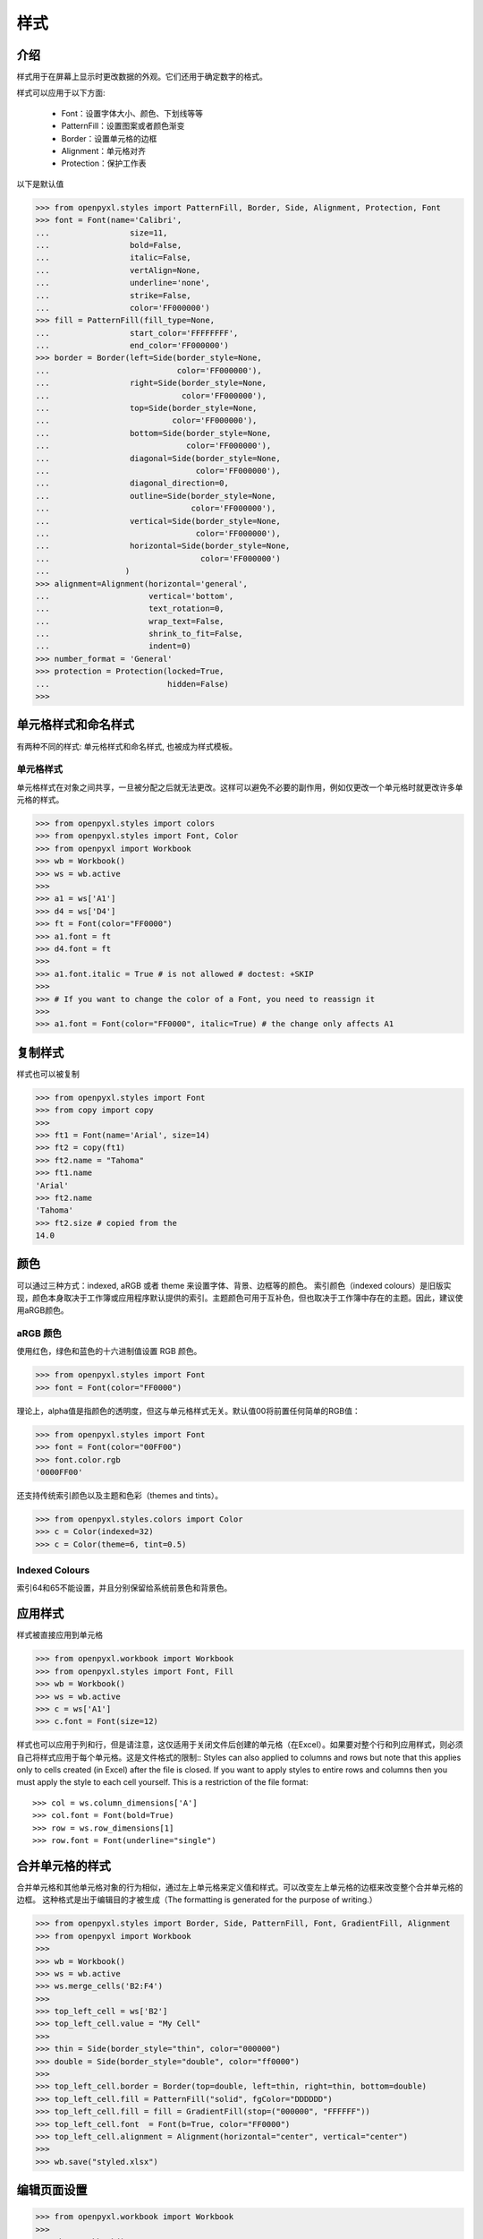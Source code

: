 样式
===================

介绍
------------

样式用于在屏幕上显示时更改数据的外观。它们还用于确定数字的格式。

样式可以应用于以下方面:

   * Font：设置字体大小、颜色、下划线等等
   * PatternFill：设置图案或者颜色渐变
   * Border：设置单元格的边框
   * Alignment：单元格对齐
   * Protection：保护工作表

以下是默认值

.. :: doctest

>>> from openpyxl.styles import PatternFill, Border, Side, Alignment, Protection, Font
>>> font = Font(name='Calibri',
...                 size=11,
...                 bold=False,
...                 italic=False,
...                 vertAlign=None,
...                 underline='none',
...                 strike=False,
...                 color='FF000000')
>>> fill = PatternFill(fill_type=None,
...                 start_color='FFFFFFFF',
...                 end_color='FF000000')
>>> border = Border(left=Side(border_style=None,
...                           color='FF000000'),
...                 right=Side(border_style=None,
...                            color='FF000000'),
...                 top=Side(border_style=None,
...                          color='FF000000'),
...                 bottom=Side(border_style=None,
...                             color='FF000000'),
...                 diagonal=Side(border_style=None,
...                               color='FF000000'),
...                 diagonal_direction=0,
...                 outline=Side(border_style=None,
...                              color='FF000000'),
...                 vertical=Side(border_style=None,
...                               color='FF000000'),
...                 horizontal=Side(border_style=None,
...                                color='FF000000')
...                )
>>> alignment=Alignment(horizontal='general',
...                     vertical='bottom',
...                     text_rotation=0,
...                     wrap_text=False,
...                     shrink_to_fit=False,
...                     indent=0)
>>> number_format = 'General'
>>> protection = Protection(locked=True,
...                         hidden=False)
>>>

单元格样式和命名样式
----------------------------

有两种不同的样式: 单元格样式和命名样式, 也被成为样式模板。

单元格样式
+++++++++++

单元格样式在对象之间共享，一旦被分配之后就无法更改。这样可以避免不必要的副作用，例如仅更改一个单元格时就更改许多单元格的样式。

.. :: doctest

>>> from openpyxl.styles import colors
>>> from openpyxl.styles import Font, Color
>>> from openpyxl import Workbook
>>> wb = Workbook()
>>> ws = wb.active
>>>
>>> a1 = ws['A1']
>>> d4 = ws['D4']
>>> ft = Font(color="FF0000")
>>> a1.font = ft
>>> d4.font = ft
>>>
>>> a1.font.italic = True # is not allowed # doctest: +SKIP
>>>
>>> # If you want to change the color of a Font, you need to reassign it
>>>
>>> a1.font = Font(color="FF0000", italic=True) # the change only affects A1


复制样式
--------------

样式也可以被复制

.. :: doctest

>>> from openpyxl.styles import Font
>>> from copy import copy
>>>
>>> ft1 = Font(name='Arial', size=14)
>>> ft2 = copy(ft1)
>>> ft2.name = "Tahoma"
>>> ft1.name
'Arial'
>>> ft2.name
'Tahoma'
>>> ft2.size # copied from the
14.0


颜色
-------

可以通过三种方式：indexed, aRGB 或者 theme 来设置字体、背景、边框等的颜色。
索引颜色（indexed colours）是旧版实现，颜色本身取决于工作簿或应用程序默认提供的索引。主题颜色可用于互补色，但也取决于工作簿中存在的主题。因此，建议使用aRGB颜色。

.. :: doctest

aRGB 颜色
++++++++++++

使用红色，绿色和蓝色的十六进制值设置 RGB 颜色。

>>> from openpyxl.styles import Font
>>> font = Font(color="FF0000")

理论上，alpha值是指颜色的透明度，但这与单元格样式无关。默认值00将前置任何简单的RGB值：

>>> from openpyxl.styles import Font
>>> font = Font(color="00FF00")
>>> font.color.rgb
'0000FF00'

还支持传统索引颜色以及主题和色彩（themes and tints）。

>>> from openpyxl.styles.colors import Color
>>> c = Color(indexed=32)
>>> c = Color(theme=6, tint=0.5)

Indexed Colours
+++++++++++++++

.. raw:: html
   :file: colours.html

索引64和65不能设置，并且分别保留给系统前景色和背景色。

应用样式
---------------
样式被直接应用到单元格

.. :: doctest

>>> from openpyxl.workbook import Workbook
>>> from openpyxl.styles import Font, Fill
>>> wb = Workbook()
>>> ws = wb.active
>>> c = ws['A1']
>>> c.font = Font(size=12)

样式也可以应用于列和行，但是请注意，这仅适用于关闭文件后创建的单元格（在Excel）。如果要对整个行和列应用样式，则必须自己将样式应用于每个单元格。这是文件格式的限制::
Styles can also applied to columns and rows but note that this applies only
to cells created (in Excel) after the file is closed. If you want to apply
styles to entire rows and columns then you must apply the style to each cell
yourself. This is a restriction of the file format::

>>> col = ws.column_dimensions['A']
>>> col.font = Font(bold=True)
>>> row = ws.row_dimensions[1]
>>> row.font = Font(underline="single")

.. _styling-merged-cells:

合并单元格的样式
--------------------

合并单元格和其他单元格对象的行为相似，通过左上单元格来定义值和样式。可以改变左上单元格的边框来改变整个合并单元格的边框。
这种格式是出于编辑目的才被生成（The formatting is generated for the purpose of writing.）

.. :: doctest

>>> from openpyxl.styles import Border, Side, PatternFill, Font, GradientFill, Alignment
>>> from openpyxl import Workbook
>>>
>>> wb = Workbook()
>>> ws = wb.active
>>> ws.merge_cells('B2:F4')
>>>
>>> top_left_cell = ws['B2']
>>> top_left_cell.value = "My Cell"
>>>
>>> thin = Side(border_style="thin", color="000000")
>>> double = Side(border_style="double", color="ff0000")
>>>
>>> top_left_cell.border = Border(top=double, left=thin, right=thin, bottom=double)
>>> top_left_cell.fill = PatternFill("solid", fgColor="DDDDDD")
>>> top_left_cell.fill = fill = GradientFill(stop=("000000", "FFFFFF"))
>>> top_left_cell.font  = Font(b=True, color="FF0000")
>>> top_left_cell.alignment = Alignment(horizontal="center", vertical="center")
>>>
>>> wb.save("styled.xlsx")


编辑页面设置
-------------------
.. :: doctest

>>> from openpyxl.workbook import Workbook
>>>
>>> wb = Workbook()
>>> ws = wb.active
>>>
>>> ws.page_setup.orientation = ws.ORIENTATION_LANDSCAPE
>>> ws.page_setup.paperSize = ws.PAPERSIZE_TABLOID
>>> ws.page_setup.fitToHeight = 0
>>> ws.page_setup.fitToWidth = 1


命名样式
++++++++++++

与单元格样式相反，命名样式是可变的。当您想一次将格式应用于许多不同的单元格时，它们很有意义。注意一旦将命名样式分配给单元格后，对该样式的更改将**不会**影响单元格。

一旦命名样式被注册到工作簿，就可以简单的通过名字来进行引用


创建命名样式
----------------------

.. :: doctest

>>> from openpyxl.styles import NamedStyle, Font, Border, Side
>>> highlight = NamedStyle(name="highlight")
>>> highlight.font = Font(bold=True, size=20)
>>> bd = Side(style='thick', color="000000")
>>> highlight.border = Border(left=bd, top=bd, right=bd, bottom=bd)

创建命名样式后，即可将其注册到工作簿中：

>>> wb.add_named_style(highlight)

命名样式在首次分配给单元格时也会自动注册：

>>> ws['A1'].style = highlight

注册后，仅使用名称分配样式：

>>> ws['D5'].style = 'highlight'


使用内置样式（Ps：以下注释由译者根据office365中文版进行添加）
--------------------

该规范（specification）包括一些可以使用的内置样式。不幸的是，这些样式的名称以其本地化形式存储。openpyxl 仅会识别英文名称，并且只能与此处的文字完全一样。

* 'Normal' # 无样式

数字格式
++++++++++++++

* 'Comma' # 千位分隔，保留两位小数‘Warning Text’
* 'Comma [0]' # 千位分隔，不保留小数
* 'Currency' # 货币，保留两位小数
* 'Currency [0]' # 货币，不保留小数
* 'Percent' # 百分比

Informative
+++++++++++

* 'Calculation' # 计算
* 'Total' # 汇总
* 'Note' # 注释
* 'Warning Text' # 警告文本
* 'Explanatory Text' # 解释性文本

文字样式
+++++++++++

* 'Title' # 标题
* 'Headline 1' # 标题1
* 'Headline 2' # 标题2
* 'Headline 3' # 标题3
* 'Headline 4' # 标题4
* 'Hyperlink' # 超链接
* 'Followed Hyperlink' # 已访问的超链接
* 'Linked Cell' # 链接单元格

Comparisons
+++++++++++

* 'Input' # 输入
* 'Output' # 输出
* 'Check Cell' # 检查单元格
* 'Good' # 好
* 'Bad' # 坏
* 'Neutral' # 始终

高亮
++++++++++

* 'Accent1' # 着色1
* '20 % - Accent1'
* '40 % - Accent1'
* '60 % - Accent1'
* 'Accent2'  # 着色2
* '20 % - Accent2'
* '40 % - Accent2'
* '60 % - Accent2'
* 'Accent3' # 着色3
* '20 % - Accent3'
* '40 % - Accent3'
* '60 % - Accent3'
* 'Accent4' # 着色4
* '20 % - Accent4'
* '40 % - Accent4'
* '60 % - Accent4'
* 'Accent5' # 着色5
* '20 % - Accent5'
* '40 % - Accent5'
* '60 % - Accent5'
* 'Accent6' # 着色6
* '20 % - Accent6'
* '40 % - Accent6'
* '60 % - Accent6'
* 'Pandas' # 好像是自定义的

有关内置样式的更多信息，请参阅 :mod:`openpyxl.styles.builtins`
